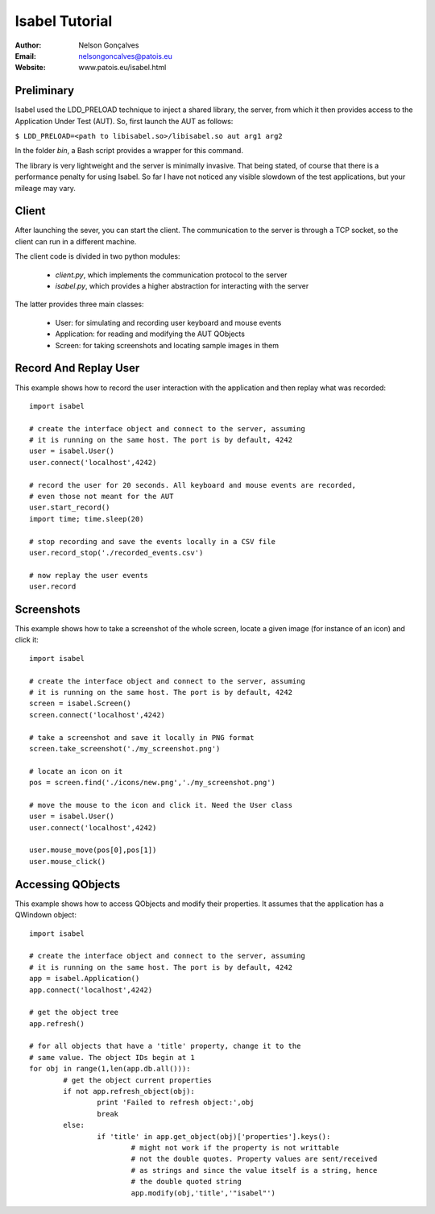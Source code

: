 Isabel Tutorial
===============
:Author: Nelson Gonçalves
:Email: nelsongoncalves@patois.eu
:Website: www.patois.eu/isabel.html


Preliminary
-----------

Isabel used the LDD_PRELOAD technique to inject a shared library, the server,
from which it then provides access to the Application Under Test (AUT). So,
first launch the AUT as follows:

``$ LDD_PRELOAD=<path to libisabel.so>/libisabel.so aut arg1 arg2``

In the folder `bin`, a Bash script provides a wrapper for this command.

The library is very lightweight and the server is minimally invasive. That being
stated, of course that there is a performance penalty for using Isabel. So far
I have not noticed any visible slowdown of the test applications, but your mileage
may vary.

Client
------

After launching the sever, you can start the client. The communication to the server
is through a TCP socket, so the client can run in a different machine.

The client code is divided in two python modules: 

	* `client.py`, which implements the communication protocol to the server
	* `isabel.py`, which provides a higher abstraction for interacting with the server

The latter provides three main classes:
	
	* User: for simulating and recording user keyboard and mouse events
	* Application: for reading and modifying the AUT QObjects
	* Screen: for taking screenshots and locating sample images in them

Record And Replay User
----------------------

This example shows how to record the user interaction with the application and 
then replay what was recorded::

	import isabel

	# create the interface object and connect to the server, assuming
	# it is running on the same host. The port is by default, 4242
	user = isabel.User()
	user.connect('localhost',4242)

	# record the user for 20 seconds. All keyboard and mouse events are recorded,
	# even those not meant for the AUT
	user.start_record()
	import time; time.sleep(20)

	# stop recording and save the events locally in a CSV file
	user.record_stop('./recorded_events.csv')

	# now replay the user events
	user.record

Screenshots
-----------

This example shows how to take a screenshot of the whole screen, locate a given
image (for instance of an icon) and click it::

	import isabel

	# create the interface object and connect to the server, assuming
	# it is running on the same host. The port is by default, 4242
	screen = isabel.Screen()
	screen.connect('localhost',4242)

	# take a screenshot and save it locally in PNG format 
	screen.take_screenshot('./my_screenshot.png')

	# locate an icon on it
	pos = screen.find('./icons/new.png','./my_screenshot.png')

	# move the mouse to the icon and click it. Need the User class
	user = isabel.User()
	user.connect('localhost',4242)

	user.mouse_move(pos[0],pos[1])
	user.mouse_click()

Accessing QObjects
------------------

This example shows how to access QObjects and modify their properties. It
assumes that the application has a QWindown object::

	import isabel

	# create the interface object and connect to the server, assuming
	# it is running on the same host. The port is by default, 4242
	app = isabel.Application()
	app.connect('localhost',4242)

	# get the object tree
	app.refresh()

	# for all objects that have a 'title' property, change it to the 
	# same value. The object IDs begin at 1
	for obj in range(1,len(app.db.all())):
		# get the object current properties
		if not app.refresh_object(obj):
			print 'Failed to refresh object:',obj
			break
		else:
			if 'title' in app.get_object(obj)['properties'].keys():
				# might not work if the property is not writtable
				# not the double quotes. Property values are sent/received
				# as strings and since the value itself is a string, hence
				# the double quoted string
				app.modify(obj,'title','"isabel"')